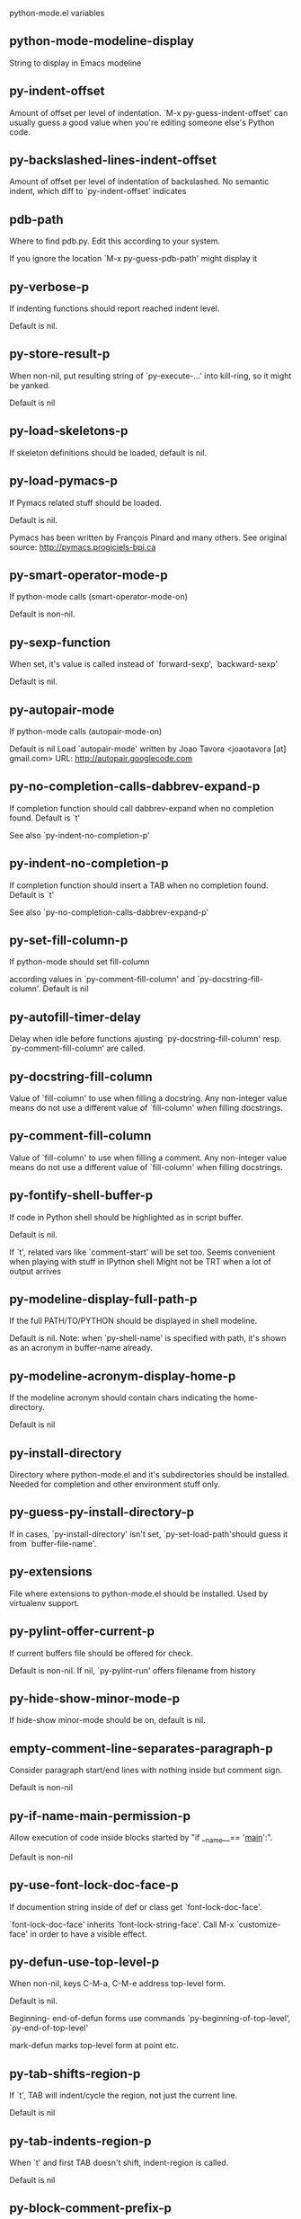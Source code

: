 python-mode.el variables

** python-mode-modeline-display
   String to display in Emacs modeline 

** py-indent-offset
   Amount of offset per level of indentation.
`M-x py-guess-indent-offset' can usually guess a good value when
you're editing someone else's Python code.

** py-backslashed-lines-indent-offset
   Amount of offset per level of indentation of backslashed.
No semantic indent,  which diff to `py-indent-offset' indicates 

** pdb-path
   Where to find pdb.py. Edit this according to your system.

If you ignore the location `M-x py-guess-pdb-path' might display it

** py-verbose-p
   If indenting functions should report reached indent level.

Default is nil. 

** py-store-result-p
   When non-nil, put resulting string of `py-execute-...' into kill-ring, so it might be yanked.

Default is nil

** py-load-skeletons-p
   If skeleton definitions should be loaded, default is nil. 

** py-load-pymacs-p
   If Pymacs related stuff should be loaded.

Default is nil.

Pymacs has been written by François Pinard and many others.
See original source: http://pymacs.progiciels-bpi.ca

** py-smart-operator-mode-p
   If python-mode calls (smart-operator-mode-on)

Default is non-nil. 

** py-sexp-function
   When set, it's value is called instead of `forward-sexp', `backward-sexp'

Default is nil. 

** py-autopair-mode
   If python-mode calls (autopair-mode-on)

Default is nil
Load `autopair-mode' written by Joao Tavora <joaotavora [at] gmail.com>
URL: http://autopair.googlecode.com 

** py-no-completion-calls-dabbrev-expand-p
   If completion function should call dabbrev-expand when no completion found. Default is `t'

See also `py-indent-no-completion-p'

** py-indent-no-completion-p
   If completion function should insert a TAB when no completion found. Default is `t'

See also `py-no-completion-calls-dabbrev-expand-p'

** py-set-fill-column-p
   If python-mode should set fill-column

according values in `py-comment-fill-column' and `py-docstring-fill-column'.
Default is  nil

** py-autofill-timer-delay
   Delay when idle before functions ajusting  `py-docstring-fill-column' resp. `py-comment-fill-column' are called. 

** py-docstring-fill-column
   Value of `fill-column' to use when filling a docstring.
Any non-integer value means do not use a different value of
`fill-column' when filling docstrings.

** py-comment-fill-column
   Value of `fill-column' to use when filling a comment.
Any non-integer value means do not use a different value of
`fill-column' when filling docstrings.

** py-fontify-shell-buffer-p
   If code in Python shell should be highlighted as in script buffer.

Default is nil.

If `t', related vars like `comment-start' will be set too.
Seems convenient when playing with stuff in IPython shell
Might not be TRT when a lot of output arrives 

** py-modeline-display-full-path-p
   If the full PATH/TO/PYTHON should be displayed in shell modeline.

Default is nil. Note: when `py-shell-name' is specified with path, it's shown as an acronym in buffer-name already. 

** py-modeline-acronym-display-home-p
   If the modeline acronym should contain chars indicating the home-directory.

Default is nil 

** py-install-directory
   Directory where python-mode.el and it's subdirectories should be installed. Needed for completion and other environment stuff only. 

** py-guess-py-install-directory-p
   If in cases, `py-install-directory' isn't set,  `py-set-load-path'should guess it from `buffer-file-name'. 

** py-extensions
   File where extensions to python-mode.el should be installed. Used by virtualenv support. 

** py-pylint-offer-current-p
   If current buffers file should be offered for check.

Default is non-nil. If nil, `py-pylint-run' offers filename from history 

** py-hide-show-minor-mode-p
   If hide-show minor-mode should be on, default is nil. 

** empty-comment-line-separates-paragraph-p
   Consider paragraph start/end lines with nothing inside but comment sign.

Default is  non-nil

** py-if-name-main-permission-p
   Allow execution of code inside blocks started
by "if __name__== '__main__':".

Default is non-nil

** py-use-font-lock-doc-face-p
   If documention string inside of def or class get `font-lock-doc-face'.

`font-lock-doc-face' inherits `font-lock-string-face'.
Call M-x `customize-face' in order to have a visible effect. 

** py-defun-use-top-level-p
   When non-nil, keys C-M-a, C-M-e address top-level form.

Default is nil.

Beginning- end-of-defun forms use
commands `py-beginning-of-top-level', `py-end-of-top-level'

mark-defun marks top-level form at point etc.


** py-tab-shifts-region-p
   If `t', TAB will indent/cycle the region, not just the current line.

Default is  nil

** py-tab-indents-region-p
   When `t' and first TAB doesn't shift, indent-region is called.

Default is  nil

** py-block-comment-prefix-p
   If py-comment inserts py-block-comment-prefix.

Default is t

** py-org-cycle-p
   When non-nil, command `org-cycle' is available at shift-TAB, <backtab>

Default is nil. 

** ipython-complete-use-separate-shell-p
   If `ipython-complete' should use a separate shell. Thus prompt-counter is not incremented by completion. 

** py-outline-minor-mode-p
   If outline minor-mode should be on, default is `t'. 

** py-outline-mode-keywords
   Keywords composing visible heads. 

** py-start-run-py-shell
   If `python-mode' should start a python-shell, `py-shell'.

Default is `nil'. 

** py-start-run-ipython-shell
   If `python-mode' should start an ipython-shell.

Default is `nil'. 

** py-close-provides-newline
   If a newline is inserted, when line after block isn't empty. Default is non-nil. 

** py-dedent-keep-relative-column
   If point should follow dedent or kind of electric move to end of line. Default is t - keep relative position. 

** py-indent-honors-multiline-listing
   If `t', indents to 1+ column of opening delimiter. If `nil', indent adds one level to the beginning of statement. Default is `nil'. 

** py-indent-paren-spanned-multilines-p
   If non-nil, indents elements of list a value of `py-indent-offset' to first element:

def foo():
    if (foo &&
            baz):
        bar()

Default lines up with first element:

def foo():
    if (foo &&
        baz):
        bar()

        
** py-indent-honors-inline-comment
   If non-nil, indents to column of inlined comment start.
Default is nil. 

** py-closing-list-dedents-bos
   When non-nil, indent list's closing delimiter like start-column.

It will be lined up under the first character of
 the line that starts the multi-line construct, as in:

my_list = [
    1, 2, 3,
    4, 5, 6,
]

result = some_function_that_takes_arguments(
    'a', 'b', 'c',
    'd', 'e', 'f',
)

Default is nil, i.e.

my_list = [
    1, 2, 3,
    4, 5, 6,
    ]
result = some_function_that_takes_arguments(
    'a', 'b', 'c',
    'd', 'e', 'f',
    )

Examples from PEP8


** py-closing-list-space
   Number of chars, closing parenthesis outdent from opening, default is 1 

** py-closing-list-keeps-space
   If non-nil, closing parenthesis dedents onto column of opening plus `py-closing-list-space', default is nil 

** py-electric-kill-backward-p
   Affects `py-electric-backspace'. Default is nil.

If behind a delimited form of braces, brackets or parentheses,
backspace will kill it's contents

With when cursor after
my_string[0:1]
--------------^

==>

my_string[]
----------^

In result cursor is insided emptied delimited form.

** py-electric-colon-active-p
   `py-electric-colon' feature.  Default is `nil'. See lp:837065 for discussions.

See also `py-electric-colon-bobl-only' 

** py-electric-colon-bobl-only
   When inserting a colon, do not indent lines unless at beginning of block

See lp:1207405 resp. `py-electric-colon-active-p' 

** py-electric-colon-greedy-p
   If py-electric-colon should indent to the outmost reasonable level.

If nil, default, it will not move from at any reasonable level. 

** py-electric-colon-newline-and-indent-p
   If non-nil, `py-electric-colon' will call `newline-and-indent'.  Default is `nil'. 

** py-electric-comment-p
   If "#" should call `py-electric-comment'. Default is `nil'. 

** py-electric-comment-add-space-p
   If py-electric-comment should add a space.  Default is `nil'. 

** py-mark-decorators
   If py-mark-def-or-class functions should mark decorators too. Default is `nil'. 

** py-tab-indent
   Non-nil means TAB in Python mode calls `py-indent-line'.

** py-return-key
   Which command <return> should call. 

** py-complete-function
   When set, enforces function todo completion, default is nil.

Normally python-mode, resp. inferior-python-mode know best which function to use. 

** ipython-complete-function
   Function used for completion in IPython shell buffers. 

** py-encoding-string
   Default string specifying encoding of a Python file. 

** py-shebang-startstring
   Detecting the shell in head of file. 

** py-python-command-args
   List of string arguments to be used when starting a Python shell.

** py-jython-command-args
   List of string arguments to be used when starting a Jython shell.

** py-cleanup-temporary
   If temporary buffers and files used by functions executing region should be deleted afterwards. 

** py-execute-no-temp-p
   Seems Emacs-24.3 provided a way executing stuff without temporary files. 

** py-lhs-inbound-indent
   When line starts a multiline-assignment: How many colums indent should be more than opening bracket, brace or parenthesis. 

** py-continuation-offset
   Additional amount of offset to give for some continuation lines.
Continuation lines are those that immediately follow a backslash
terminated line. 

** py-indent-tabs-mode
   Python-mode starts `indent-tabs-mode' with the value specified here, default is nil. 

** py-smart-indentation
   Should `python-mode' try to automagically set some indentation variables?
When this variable is non-nil, two things happen when a buffer is set
to `python-mode':

    1. `py-indent-offset' is guessed from existing code in the buffer.
       Only guessed values between 2 and 8 are considered.  If a valid
       guess can't be made (perhaps because you are visiting a new
       file), then the value in `py-indent-offset' is used.

    2. `indent-tabs-mode' is turned off if `py-indent-offset' does not
       equal `tab-width' (`indent-tabs-mode' is never turned on by
       Python mode).  This means that for newly written code, tabs are
       only inserted in indentation if one tab is one indentation
       level, otherwise only spaces are used.

Note that both these settings occur *after* `python-mode-hook' is run,
so if you want to defeat the automagic configuration, you must also
set `py-smart-indentation' to nil in your `python-mode-hook'.

** py-block-comment-prefix
   String used by M-x comment-region to comment out a block of code.
This should follow the convention for non-indenting comment lines so
that the indentation commands won't get confused (i.e., the string
should be of the form `#x...' where `x' is not a blank or a tab, and
`...' is arbitrary).  However, this string should not end in whitespace.

** py-indent-comments
   When t, comment lines are indented. 

** py-uncomment-indents-p
   When non-nil, after uncomment indent lines. 

** py-separator-char
   Values set by defcustom only will not be seen in batch-mode. 

** py-custom-temp-directory
   If set, will take precedence over guessed values from `py-temp-directory'. Default is the empty string.

When set, make sure the directory exists. 

** py-beep-if-tab-change
   Ring the bell if `tab-width' is changed.
If a comment of the form

  	# vi:set tabsize=<number>:

is found before the first code line when the file is entered, and the
current value of (the general Emacs variable) `tab-width' does not
equal <number>, `tab-width' is set to <number>, a message saying so is
displayed in the echo area, and if `py-beep-if-tab-change' is non-nil
the Emacs bell is also rung as a warning.

** py-jump-on-exception
   Jump to innermost exception frame in *Python Output* buffer.
When this variable is non-nil and an exception occurs when running
Python code synchronously in a subprocess, jump immediately to the
source code of the innermost traceback frame.

** py-ask-about-save
   If not nil, ask about which buffers to save before executing some code.
Otherwise, all modified buffers are saved without asking.

** py-backspace-function
   Function called by `py-electric-backspace' when deleting backwards.

** py-delete-function
   Function called by `py-electric-delete' when deleting forwards.

** py-pdbtrack-do-tracking-p
   Controls whether the pdbtrack feature is enabled or not.
When non-nil, pdbtrack is enabled in all comint-based buffers,
e.g. shell buffers and the *Python* buffer.  When using pdb to debug a
Python program, pdbtrack notices the pdb prompt and displays the
source file and line that the program is stopped at, much the same way
as gud-mode does for debugging C programs with gdb.

** py-pdbtrack-filename-mapping
   Supports mapping file paths when opening file buffers in pdbtrack.
When non-nil this is an alist mapping paths in the Python interpreter
to paths in Emacs.

** py-pdbtrack-minor-mode-string
   String to use in the minor mode list when pdbtrack is enabled.

** py-import-check-point-max
   Maximum number of characters to search for a Java-ish import statement.
When `python-mode' tries to calculate the shell to use (either a
CPython or a Jython shell), it looks at the so-called `shebang' line
-- i.e. #! line.  If that's not available, it looks at some of the
file heading imports to see if they look Java-like.

** py-jython-packages
   Imported packages that imply `jython-mode'.

** py-current-defun-show
   If `py-current-defun' should jump to the definition, highlight it while waiting PY-WHICH-FUNC-DELAY seconds, before returning to previous position.

Default is `t'.

** py-current-defun-delay
   When called interactively, `py-current-defun' should wait PY-WHICH-FUNC-DELAY seconds at the definition name found, before returning to previous position. 

** py-send-receive-delay
   Seconds to wait for output, used by `py-send-receive'. 

** py-honor-IPYTHONDIR-p
   When non-nil ipython-history file is constructed by $IPYTHONDIR
followed by "/history". Default is nil.

Otherwise value of py-ipython-history is used. 

** py-ipython-history
   ipython-history default file. Used when py-honor-IPYTHONDIR-p is nil (default) 

** py-honor-PYTHONHISTORY-p
   When non-nil python-history file is set by $PYTHONHISTORY
Default is nil.

Otherwise value of py-python-history is used. 

** py-python-history
   python-history default file. Used when py-honor-PYTHONHISTORY-p is nil (default) 

** py-master-file
   If non-nil, M-x py-execute-buffer executes the named
master file instead of the buffer's file.  If the file name has a
relative path, the value of variable `default-directory' for the
buffer is prepended to come up with a file name.

Beside you may set this variable in the file's local
variable section, e.g.:

    # Local Variables:
    # py-master-file: "master.py"
    # End:



** py-pychecker-command
   Shell command used to run Pychecker.

** py-pychecker-command-args
   List of string arguments to be passed to pychecker.

** py-pep8-command
   Shell command used to run pep8.

** py-pep8-command-args
   List of string arguments to be passed to pylint.

Default is "" 

** py-pyflakespep8-command
   Shell command used to run `pyflakespep8'.

** py-pyflakespep8-command-args
   List of string arguments to be passed to pyflakespep8.

Default is "" 

** py-pyflakes-command
   Shell command used to run Pyflakes.

** py-pyflakes-command-args
   List of string arguments to be passed to pyflakes.

Default is "" 

** py-pylint-command
   Shell command used to run Pylint.

** py-pylint-command-args
   List of string arguments to be passed to pylint.

Default is "--errors-only" 

** py-shell-input-prompt-1-regexp
   A regular expression to match the input prompt of the shell.

** py-shell-input-prompt-2-regexp
   A regular expression to match the input prompt of the shell after the
  first line of input.

** py-shell-prompt-read-only
   If non-nil, the python prompt is read only.  Setting this
variable will only effect new shells.

** py-fileless-buffer-use-default-directory-p
   When `py-use-current-dir-when-execute-p' is non-nil and no buffer-file exists, value of `default-directory' sets current working directory of Python output shell

** py-keep-shell-dir-when-execute-p
   Don't change Python shell's current working directory when sending code.

See also `py-execute-directory'

** py-switch-buffers-on-execute-p
   When non-nil switch to the Python output buffer. 

** py-split-windows-on-execute-p
   When non-nil split windows. 

** py-max-split-windows
   When split windows is enabled the maximum windows to allow
  before reusing other windows.

** py-split-windows-on-execute-function
   How window should get splitted to display results of py-execute-... functions. 

** py-hide-show-keywords
   Keywords composing visible heads.
Also used by (minor-)outline-mode 

** py-hide-show-hide-docstrings
   Controls if doc strings can be hidden by hide-show

** py-paragraph-fill-docstring-p
   If `py-fill-paragraph', when inside a docstring, should fill the complete string.

Default is nil.

Convenient use of `M-q' inside docstrings
See also `py-docstring-style'


** python-mode-hook
   Hook run after entering python-mode-modeline-display mode.
No problems result if this variable is not bound.
`add-hook' automatically binds it.  (This is true for all hook variables.)

** py-imenu-create-index-p
   Non-nil means Python mode creates and displays an index menu of functions and global variables. 

** py-imenu-create-index-function
   Switch between `py-imenu-create-index-new', which also lists modules variables,  and series 5. index-machine

** py-shell-name
   A PATH/TO/EXECUTABLE or default value `py-shell' may look for, if no shell is specified by command. 

** py-shell-toggle-1
   A PATH/TO/EXECUTABLE or default value used by `py-toggle-shell'. 

** py-shell-toggle-2
   A PATH/TO/EXECUTABLE or default value used by `py-toggle-shell'. 

** py-match-paren-mode
   Non-nil means, cursor will jump to beginning or end of a block.
This vice versa, to beginning first.
Sets `py-match-paren-key' in python-mode-map.
Customize `py-match-paren-key' which key to use. 

** py-match-paren-key
   String used by M-x comment-region to comment out a block of code.
This should follow the convention for non-indenting comment lines so
that the indentation commands won't get confused (i.e., the string
should be of the form `#x...' where `x' is not a blank or a tab, and
`...' is arbitrary).  However, this string should not end in whitespace.

** py-kill-empty-line
   If t, py-indent-forward-line kills empty lines. 

** py-remove-cwd-from-path
   Whether to allow loading of Python modules from the current directory.
If this is non-nil, Emacs removes '' from sys.path when starting
an inferior Python process.  This is the default, for security
reasons, as it is easy for the Python process to be started
without the user's realization (e.g. to perform completion).

** py-imenu-show-method-args-p
   Controls echoing of arguments of functions & methods in the Imenu buffer.
When non-nil, arguments are printed.

** py-history-filter-regexp
   Input matching this regexp is not saved on the history list.
Default ignores all inputs of 0, 1, or 2 non-blank characters.

** inferior-python-filter-regexp
   Input matching this regexp is not saved on the history list.
Default ignores all inputs of 0, 1, or 2 non-blank characters.

** py-set-complete-keymap-p
   If `py-complete-initialize', which sets up enviroment for Pymacs based py-complete, should load it's keys into `python-mode-map'

Default is nil.
See also resp. edit `py-complete-set-keymap' 

** py-use-local-default
   If `t', py-shell will use `py-shell-local-path' instead
  of default Python.

Making switch between several virtualenv's easier,
 `python-mode' should deliver an installer, so named-shells pointing to virtualenv's will be available. 

** py-highlight-error-source-p
   When py-execute-... commands raise an error, respective code in source-buffer will be highlighted. Default is nil.

M-x `py-remove-overlays-at-point' removes that highlighting.
 

** py-set-pager-cat-p
   If the shell environment variable $PAGER should set to `cat'.

If `t', use `C-c C-r' to jump to beginning of output. Then scroll normally.

Avoids lp:783828, "Terminal not fully functional", for help('COMMAND') in python-shell

When non-nil, imports module `os' 

** py-prompt-on-changed-p
   When called interactively, ask for save before a changed buffer is sent to interpreter.

Default is `t'

** py-dedicated-process-p
   If commands executing code use a dedicated shell.

Default is nil

** py-shell-local-path
   If `py-use-local-default' is non-nil, `py-shell' will use EXECUTABLE indicated here incl. path. 

** py-edit-only-p
   When `t' `python-mode' will not take resort nor check for installed Python executables. Default is nil.

See bug report at launchpad, lp:944093. 

** py-force-py-shell-name-p
   When `t', execution with kind of Python specified in `py-shell-name' is enforced, possibly shebang doesn't take precedence. 

** python-mode-v5-behavior-p
   Execute region through `shell-command-on-region' as
v5 did it - lp:990079. This might fail with certain chars - see UnicodeEncodeError lp:550661

** py-trailing-whitespace-smart-delete-p
   Default is nil. When t, python-mode calls
    (add-hook 'before-save-hook 'delete-trailing-whitespace nil 'local)

Also commands may delete trailing whitespace by the way.
When editing other peoples code, this may produce a larger diff than expected 

** py-newline-delete-trailing-whitespace-p
   Delete trailing whitespace maybe left by `py-newline-and-indent'.

Default is `t'. See lp:1100892 

** py-warn-tmp-files-left-p
   Messages a warning, when `py-temp-directory' contains files susceptible being left by previous Python-mode sessions. See also lp:987534 

** py-ipython-execute-delay
   Delay needed by execute functions when no IPython shell is running. 

** python-shell-buffer-name
   Default buffer name for Python interpreter.

** python-shell-interpreter
   Default Python interpreter for shell.

** python-shell-prompt-regexp
   Regular Expression matching top-level input prompt of python shell.
It should not contain a caret (^) at the beginning.

** py-ffap-p
   Select python-modes way to find file at point.

Default is nil 

** python-ffap-setup-code
   Python code to get a module path.

** py-ffap-string-code
   Python code used to get a string with the path of a module.

** py-eldoc-setup-code
   Python code to setup documentation retrieval.

** py-setup-codes
   List of code run by `py-shell-send-setup-codes'.

** py-shell-prompt-regexp
   Regular Expression matching top-level input prompt of python shell.
It should not contain a caret (^) at the beginning.

** python-shell-completion-setup-code
   Code used to setup completion in inferior Python processes.

** python-shell-module-completion-string-code
   Python code used to get completions separated by semicolons for imports.

For IPython v0.11, add the following line to
`python-shell-completion-setup-code':

from IPython.core.completerlib import module_completion

and use the following as the value of this variable:

';'.join(module_completion('''%s'''))

** strip-chars-before
   Regexp indicating which chars shall be stripped before STRING - which is defined by `string-chars-preserve'.

** strip-chars-after
   Regexp indicating which chars shall be stripped after STRING - which is defined by `string-chars-preserve'.

** py-docstring-style
   Implemented styles are DJANGO, ONETWO, PEP-257, PEP-257-NN,
SYMMETRIC, and NIL.

A value of NIL won't care about quotes
position and will treat docstrings a normal string, any other
value may result in one of the following docstring styles:

DJANGO:

    """
    Process foo, return bar.
    """

    """
    Process foo, return bar.

    If processing fails throw ProcessingError.
    """

ONETWO:

    """Process foo, return bar."""

    """
    Process foo, return bar.

    If processing fails throw ProcessingError.

    """

PEP-257:

    """Process foo, return bar."""

    """Process foo, return bar.

    If processing fails throw ProcessingError.

    """

PEP-257-NN:

    """Process foo, return bar."""

    """Process foo, return bar.

    If processing fails throw ProcessingError.
    """

SYMMETRIC:

    """Process foo, return bar."""

    """
    Process foo, return bar.

    If processing fails throw ProcessingError.
    """

** py-execute-directory
   When set, stores the file's default directory-name py-execute-... functions act upon.

Used by Python-shell for output of `py-execute-buffer' and related commands. See also `py-use-current-dir-when-execute-p'

** py-use-current-dir-when-execute-p
   When `t', current directory is used by Python-shell for output of `py-execute-buffer' and related commands.

See also `py-execute-directory'

** py-shell-prompt-output-regexp
   Regular Expression matching output prompt of python shell.
It should not contain a caret (^) at the beginning.

** py-output-buffer
   When `py-enforce-output-buffer-p' is non-nil, provides the
default for output-buffer. 

** py-enforce-output-buffer-p
   When non-nil, current value of `py-output-buffer' is used for output,
regardless of environment. Default is nil

** py-underscore-word-syntax-p
   If underscore chars should be of syntax-class `word', not of `symbol'.

Underscores in word-class makes `forward-word' etc. travel the indentifiers. Default is `t'.

See bug report at launchpad, lp:940812 

